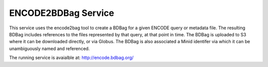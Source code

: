 ENCODE2BDBag Service
--------------------

This service uses the encode2bag tool to create a BDBag for a given ENCODE query or metadata file. 
The resulting BDBag includes references to the files represented by that query, at that point in time. 
The BDBag is uploaded to S3 where it can be downloaded directly, or via Globus. The BDBag is also
associated a Minid identifer via which it can be unambiguously named and referenced. 

The running service is avaialble at: http://encode.bdbag.org/

